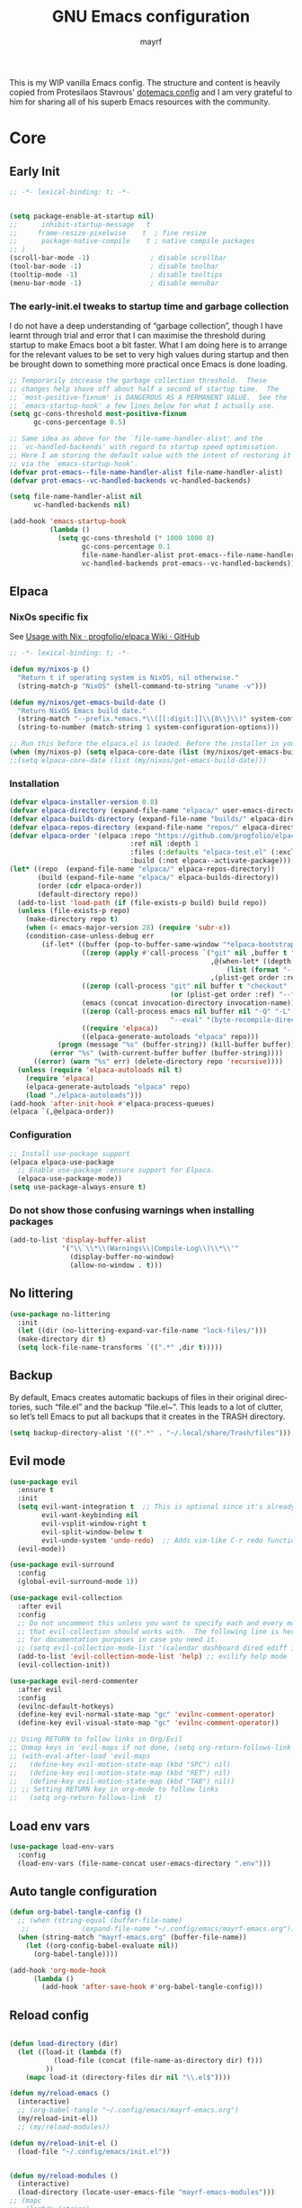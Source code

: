 #+title: GNU Emacs configuration
#+author: mayrf
#+email: 70516376+mayrf@users.noreply.github.com
#+language: en
#+startup: content indent

This is my WIP vanilla Emacs config. The structure and content is heavily copied from Protesilaos Stavrous' [[https://protesilaos.com/emacs/dotemacs][dotemacs config]] and I am very grateful to him for sharing all of his superb Emacs resources with the community.

* Core
** Early Init 
#+begin_src emacs-lisp :tangle "early-init.el"
;; -*- lexical-binding: t; -*-
#+end_src

#+begin_src emacs-lisp :tangle "early-init.el"

(setq package-enable-at-startup nil)
;;      inhibit-startup-message   t
;;     frame-resize-pixelwise    t  ; fine resize
;;      package-native-compile    t ; native compile packages
;; )
(scroll-bar-mode -1)               ; disable scrollbar
(tool-bar-mode -1)                 ; disable toolbar
(tooltip-mode -1)                  ; disable tooltips
(menu-bar-mode -1)                 ; disable menubar
#+end_src

*** The early-init.el tweaks to startup time and garbage collection

I do not have a deep understanding of “garbage collection”, though I have learnt through trial and error that I can maximise the threshold during startup to make Emacs boot a bit faster. What I am doing here is to arrange for the relevant values to be set to very high values during startup and then be brought down to something more practical once Emacs is done loading.

#+begin_src emacs-lisp :tangle "early-init.el"
;; Temporarily increase the garbage collection threshold.  These
;; changes help shave off about half a second of startup time.  The
;; `most-positive-fixnum' is DANGEROUS AS A PERMANENT VALUE.  See the
;; `emacs-startup-hook' a few lines below for what I actually use.
(setq gc-cons-threshold most-positive-fixnum
      gc-cons-percentage 0.5)

;; Same idea as above for the `file-name-handler-alist' and the
;; `vc-handled-backends' with regard to startup speed optimisation.
;; Here I am storing the default value with the intent of restoring it
;; via the `emacs-startup-hook'.
(defvar prot-emacs--file-name-handler-alist file-name-handler-alist)
(defvar prot-emacs--vc-handled-backends vc-handled-backends)

(setq file-name-handler-alist nil
      vc-handled-backends nil)

(add-hook 'emacs-startup-hook
          (lambda ()
            (setq gc-cons-threshold (* 1000 1000 8)
                  gc-cons-percentage 0.1
                  file-name-handler-alist prot-emacs--file-name-handler-alist
                  vc-handled-backends prot-emacs--vc-handled-backends)))

#+end_src
** Elpaca
*** NixOs specific fix
See [[https://github.com/progfolio/elpaca/wiki/Usage-with-Nix][Usage with Nix · progfolio/elpaca Wiki · GitHub]]
#+begin_src emacs-lisp :tangle "init.el"
;; -*- lexical-binding: t; -*-
#+end_src

#+begin_src emacs-lisp :tangle "init.el"
(defun my/nixos-p ()
  "Return t if operating system is NixOS, nil otherwise."
  (string-match-p "NixOS" (shell-command-to-string "uname -v")))

(defun my/nixos/get-emacs-build-date ()
  "Return NixOS Emacs build date."
  (string-match "--prefix.*emacs.*\\([[:digit:]]\\{8\\}\\)" system-configuration-options)
  (string-to-number (match-string 1 system-configuration-options)))

;; Run this before the elpaca.el is loaded. Before the installer in your init.el is a good spot.
(when (my/nixos-p) (setq elpaca-core-date (list (my/nixos/get-emacs-build-date))))
;;(setq elpaca-core-date (list (my/nixos/get-emacs-build-date)))
#+end_src

*** Installation
#+begin_src emacs-lisp :tangle "init.el"
(defvar elpaca-installer-version 0.8)
(defvar elpaca-directory (expand-file-name "elpaca/" user-emacs-directory))
(defvar elpaca-builds-directory (expand-file-name "builds/" elpaca-directory))
(defvar elpaca-repos-directory (expand-file-name "repos/" elpaca-directory))
(defvar elpaca-order '(elpaca :repo "https://github.com/progfolio/elpaca.git"
                              :ref nil :depth 1
                              :files (:defaults "elpaca-test.el" (:exclude "extensions"))
                              :build (:not elpaca--activate-package)))
(let* ((repo  (expand-file-name "elpaca/" elpaca-repos-directory))
       (build (expand-file-name "elpaca/" elpaca-builds-directory))
       (order (cdr elpaca-order))
       (default-directory repo))
  (add-to-list 'load-path (if (file-exists-p build) build repo))
  (unless (file-exists-p repo)
    (make-directory repo t)
    (when (< emacs-major-version 28) (require 'subr-x))
    (condition-case-unless-debug err
        (if-let* ((buffer (pop-to-buffer-same-window "*elpaca-bootstrap*"))
                  ((zerop (apply #'call-process `("git" nil ,buffer t "clone"
                                                  ,@(when-let* ((depth (plist-get order :depth)))
                                                      (list (format "--depth=%d" depth) "--no-single-branch"))
                                                  ,(plist-get order :repo) ,repo))))
                  ((zerop (call-process "git" nil buffer t "checkout"
                                        (or (plist-get order :ref) "--"))))
                  (emacs (concat invocation-directory invocation-name))
                  ((zerop (call-process emacs nil buffer nil "-Q" "-L" "." "--batch"
                                        "--eval" "(byte-recompile-directory \".\" 0 'force)")))
                  ((require 'elpaca))
                  ((elpaca-generate-autoloads "elpaca" repo)))
            (progn (message "%s" (buffer-string)) (kill-buffer buffer))
          (error "%s" (with-current-buffer buffer (buffer-string))))
      ((error) (warn "%s" err) (delete-directory repo 'recursive))))
  (unless (require 'elpaca-autoloads nil t)
    (require 'elpaca)
    (elpaca-generate-autoloads "elpaca" repo)
    (load "./elpaca-autoloads")))
(add-hook 'after-init-hook #'elpaca-process-queues)
(elpaca `(,@elpaca-order))
#+end_src

*** Configuration  
#+begin_src emacs-lisp :tangle "init.el"
;; Install use-package support
(elpaca elpaca-use-package
  ;; Enable use-package :ensure support for Elpaca.
  (elpaca-use-package-mode))
(setq use-package-always-ensure t)
#+end_src

*** Do not show those confusing warnings when installing packages
#+begin_src emacs-lisp :tangle "init.el"
(add-to-list 'display-buffer-alist
             '("\\`\\*\\(Warnings\\|Compile-Log\\)\\*\\'"
               (display-buffer-no-window)
               (allow-no-window . t)))
#+end_src

** No littering
#+begin_src emacs-lisp :tangle "init.el"
(use-package no-littering
  :init
  (let ((dir (no-littering-expand-var-file-name "lock-files/")))
  (make-directory dir t)
  (setq lock-file-name-transforms `((".*" ,dir t)))))
#+end_src

** Backup 
By default, Emacs creates automatic backups of files in their original directories, such “file.el” and the backup “file.el~”.  This leads to a lot of clutter, so let’s tell Emacs to put all backups that it creates in the TRASH directory.

#+begin_src emacs-lisp :tangle "init.el"
(setq backup-directory-alist '((".*" . "~/.local/share/Trash/files")))
#+end_src

** Evil mode
 #+begin_src emacs-lisp :tangle "init.el"
(use-package evil
  :ensure t
  :init
  (setq evil-want-integration t  ;; This is optional since it's already set to t by default.
        evil-want-keybinding nil
        evil-vsplit-window-right t
        evil-split-window-below t
        evil-undo-system 'undo-redo)  ;; Adds vim-like C-r redo functionality
  (evil-mode))

(use-package evil-surround
  :config
  (global-evil-surround-mode 1))

(use-package evil-collection
  :after evil
  :config
  ;; Do not uncomment this unless you want to specify each and every mode
  ;; that evil-collection should works with.  The following line is here 
  ;; for documentation purposes in case you need it.  
  ;; (setq evil-collection-mode-list '(calendar dashboard dired ediff info magit ibuffer))
  (add-to-list 'evil-collection-mode-list 'help) ;; evilify help mode
  (evil-collection-init))

(use-package evil-nerd-commenter
  :after evil
  :config
  (evilnc-default-hotkeys)
  (define-key evil-normal-state-map "gc" 'evilnc-comment-operator)
  (define-key evil-visual-state-map "gc" 'evilnc-comment-operator))

;; Using RETURN to follow links in Org/Evil 
;; Unmap keys in 'evil-maps if not done, (setq org-return-follows-link t) will not work
;; (with-eval-after-load 'evil-maps
;;   (define-key evil-motion-state-map (kbd "SPC") nil)
;;   (define-key evil-motion-state-map (kbd "RET") nil)
;;   (define-key evil-motion-state-map (kbd "TAB") nil))
;; ;; Setting RETURN key in org-mode to follow links
;;   (setq org-return-follows-link  t)
  #+end_src
 
** Load env vars
#+begin_src emacs-lisp :tangle "init.el"
(use-package load-env-vars
  :config
  (load-env-vars (file-name-concat user-emacs-directory ".env")))
#+end_src
** Auto tangle configuration
#+begin_src emacs-lisp :tangle "init.el"
(defun org-babel-tangle-config ()
  ;; (when (string-equal (buffer-file-name)
   ;; 		      (expand-file-name "~/.config/emacs/mayrf-emacs.org"))
  (when (string-match "mayrf-emacs.org" (buffer-file-name))
    (let ((org-config-babel-evaluate nil))
      (org-babel-tangle))))

(add-hook 'org-mode-hook
	  (lambda ()
	    (add-hook 'after-save-hook #'org-babel-tangle-config)))
#+end_src

** Reload config
#+begin_src emacs-lisp :tangle "init.el"

(defun load-directory (dir)
  (let ((load-it (lambda (f)
		   (load-file (concat (file-name-as-directory dir) f)))
		 ))
    (mapc load-it (directory-files dir nil "\\.el$"))))

(defun my/reload-emacs ()
  (interactive)
  ;; (org-babel-tangle "~/.config/emacs/mayrf-emacs.org")
  (my/reload-init-el))
  ;; (my/reload-modules))

(defun my/reload-init-el ()
  (load-file "~/.config/emacs/init.el"))


(defun my/reload-modules ()
  (interactive)
  (load-directory (locate-user-emacs-file "mayrf-emacs-modules")))
;; (mapc
;;  (lambda (string)
;;    (add-to-list 'load-path (locate-user-emacs-file string)))
;;'("prot-lisp" "prot-emacs-modules"))
;;'("mayrf-lisp" "mayrf-emacs-modules"))
#+end_src

* Visual
#+begin_src emacs-lisp :tangle "init.el"
(global-visual-line-mode t)
(which-key-mode)
(add-to-list 'default-frame-alist '(alpha-background . 70)) ; For all new frames henceforth
#+end_src
** Visual bell
#+begin_src emacs-lisp :tangle "init.el"
(setq visible-bell t)
#+end_src
** C-v inside minibuffer
#+begin_src emacs-lisp :tangle "init.el"
(define-key minibuffer-local-map (kbd "C-v") 'yank)
#+end_src
** Font
*** Font face
#+begin_src emacs-lisp :tangle "init.el"
;; (set-frame-font "iMWritingMono Nerd Font" nil t)
;; (set-frame-font "JetBrainsMono Nerd Font,JetBrainsMono NF" nil t)
;; (set-frame-font "JetBrainsMono Nerd Font" nil t)
;; (set-frame-font "CaskaydiaCove Nerd Font" nil t)
(set-face-attribute 'default nil
  ;; :font "GeistMono Nerd Font"
  :font "JetBrainsMono Nerd Font"
  :height 100
  :weight 'medium)
;; (set-face-attribute 'variable-pitch nil
;;   :font "Ubuntu Nerd Font"
;;   :height 120
;;   :weight 'medium)
;; (set-face-attribute 'fixed-pitch nil
;;   :font "Source Code Pro"
;;   :height 110
;;   :weight 'medium)
;; Makes commented text and keywords italics.
;; This is working in emacsclient but not emacs.
;; Your font must have an italic face available.
(set-face-attribute 'font-lock-comment-face nil
  :slant 'italic)
(set-face-attribute 'font-lock-keyword-face nil
  :slant 'italic)

;; Uncomment the following line if line spacing needs adjusting.
(setq-default line-spacing 0.12)

;; Needed if using emacsclient. Otherwise, your fonts will be smaller than expected.
;; (add-to-list 'default-frame-alist '(font . "GeistMono Nerd Font-11"))
(add-to-list 'default-frame-alist '(font . "JetBrainsMono Nerd Font-10"))

;; changes certain keywords to symbols, such as lamda!
(setq global-prettify-symbols-mode t)
#+end_src
** navigation
*** Minibuffer ESCAPE
By default, Emacs requires you to hit ESC three times to escape quit the minibuffer.
#+begin_src emacs-lisp :tangle "init.el"
(global-set-key [escape] 'keyboard-escape-quit)
#+end_src


*** Consult
#+begin_src emacs-lisp :tangle "init.el"
(use-package consult)
#+end_src

*** Buffer move
#+begin_src emacs-lisp :tangle "init.el"
(use-package buffer-move)
#+end_src

** Must have settings from System crafters:
https://systemcrafters.net/emacs-from-scratch/the-best-default-settings/
#+begin_src emacs-lisp :tangle "init.el"
(recentf-mode 1)
;; Save what you enter into minibuffer prompts
(setq history-length 25)
(savehist-mode 1)
;; Remember and restore the last cursor location of opened files
(save-place-mode 1)

;; Move customization variables to a separate file and load it
;; Disable the damn thing by making it disposable.
(setq custom-file (make-temp-file "emacs-custom-"))
;; (setq custom-file (locate-user-emacs-file "custom-vars.el"))
;; (load custom-file 'noerror 'nomessage)

;; Don't pop up UI dialogs when prompting
;;(setq use-dialog-box nil)
;; Revert buffers when the underlying file has changed
(global-auto-revert-mode 1)
;; Revert Dired and other buffers
(setq global-auto-revert-non-file-buffers t)

#+end_src

#+begin_src emacs-lisp :tangle "init.el"
#+end_src
** Themes:
#+begin_src emacs-lisp :tangle "init.el"
(setq custom-safe-themes t)
(use-package ef-themes
  :config
  (load-theme 'ef-melissa-dark t nil))
;;(load-theme 'ef-melissa-dark)
#+end_src

** Zooming In/Out
You can use the bindings CTRL plus =/- for zooming in/out.  You can also use CTRL plus the mouse wheel for zooming in/out.
#+begin_src emacs-lisp :tangle "init.el"
(keymap-global-set "C-=" 'text-scale-increase)
(keymap-global-set "C--" 'text-scale-decrease)
(global-set-key (kbd "<C-wheel-up>") 'text-scale-increase)
(global-set-key (kbd "<C-wheel-down>") 'text-scale-decrease)
#+end_src

* Key-bindings
#+begin_src emacs-lisp :tangle "init.el"
(use-package general
  :ensure (:wait t)
  :config
  (general-evil-setup)

  ;; set up 'SPC' as the global leader key
  (general-create-definer my/leader
    :states '(normal insert visual emacs)
    :keymaps 'override
    :prefix "SPC" ;; set leader
    :global-prefix "M-SPC") ;; access leader in insert mode

  (my/leader
    ;; "SPC" '(counsel-M-x :wk "Counsel M-x")
    "." '(find-file :wk "Find file"))
  ;; "=" '(perspective-map :wk "Perspective") ;; Lists all the perspective keybindings
  ;; "TAB TAB" '(comment-line :wk "Comment lines")
  ;; "u" '(universal-argument :wk "Universal argument"))

  ;; (dt/leader-keys
  ;;  "a" '(:ignore t :wk "A.I.")
  ;;  "a a" '(ellama-ask-about :wk "Ask ellama about region")
  ;;  "a e" '(:ignore t :wk "Ellama enhance")
  ;;  "a e g" '(ellama-improve-grammar :wk "Ellama enhance wording")
  ;;  "a e w" '(ellama-improve-wording :wk "Ellama enhance grammar")
  ;;  "a i" '(ellama-chat :wk "Ask ellama")
  ;;  "a p" '(ellama-provider-select :wk "Ellama provider select")
  ;;  "a s" '(ellama-summarize :wk "Ellama summarize region")
  ;;  "a t" '(ellama-translate :wk "Ellama translate region"))
  
  (my/leader
    "b" '(:ignore t :wk "Bookmarks/Buffers")
    "b b" '(switch-to-buffer :wk "Switch to buffer")
    "b c" '(clone-indirect-buffer :wk "Create indirect buffer copy in a split")
    "b C" '(clone-indirect-buffer-other-window :wk "Clone indirect buffer in new window")
    "b d" '(bookmark-delete :wk "Delete bookmark")
    "b i" '(ibuffer :wk "Ibuffer")
    "b k" '(kill-current-buffer :wk "Kill current buffer")
    "b K" '(kill-some-buffers :wk "Kill multiple buffers")
    "b l" '(list-bookmarks :wk "List bookmarks")
    "b m" '(bookmark-set :wk "Set bookmark")
    "b n" '(next-buffer :wk "Next buffer")
    "b p" '(previous-buffer :wk "Previous buffer")
    "b r" '(revert-buffer :wk "Reload buffer")
    "b R" '(rename-buffer :wk "Rename buffer")
    "b s" '(basic-save-buffer :wk "Save buffer")
    "b S" '(save-some-buffers :wk "Save multiple buffers")
    "b w" '(bookmark-save :wk "Save current bookmarks to bookmark file"))

  (my/leader
    "d" '(:ignore t :wk "Dired")
    "d d" '(dired :wk "Open dired")
    "d f" '(wdired-finish-edit :wk "Writable dired finish edit")
    "d j" '(dired-jump :wk "Dired jump to current")
    "d n" '(neotree-dir :wk "Open directory in neotree")
    "d p" '(peep-dired :wk "Peep-dired")
    "d w" '(wdired-change-to-wdired-mode :wk "Writable dired"))

  (my/leader
    "e" '(:ignore t :wk "Ediff/Eshell/Eval/EWW")    
    "e b" '(eval-buffer :wk "Evaluate elisp in buffer")
    "e d" '(eval-defun :wk "Evaluate defun containing or after point")
    "e e" '(eval-expression :wk "Evaluate and elisp expression")
    "e f" '(ediff-files :wk "Run ediff on a pair of files")
    "e F" '(ediff-files3 :wk "Run ediff on three files")
    "e h" '(counsel-esh-history :which-key "Eshell history")
    "e l" '(eval-last-sexp :wk "Evaluate elisp expression before point")
    "e n" '(eshell-new :wk "Create new eshell buffer")
    "e r" '(eval-region :wk "Evaluate elisp in region")
    "e R" '(eww-reload :which-key "Reload current page in EWW")
    "e s" '(eshell :which-key "Eshell")
    "e w" '(eww :which-key "EWW emacs web wowser"))

  (my/leader
    "c" '(:ignore t :wk "Code")    
    "c n" '(compile :wk "Compile")
    "c c" '(recompile :wk "Recompile"))
  (my/leader
    "f" '(:ignore t :wk "Files")    
    "SPC" '(project-find-file :wk "Find File in Project")
    "f P" '((lambda () (interactive) (find-file "~/.config/emacs/mayrf-emacs.org")) :wk "Open Config")
    ;; "f c" '((lambda () (interactive)
    ;;           (find-file "~/.config/emacs/config.org")) 
    ;;         :wk "Open emacs config.org")
    ;; "f e" '((lambda () (interactive)
    ;;           (dired "~/.config/emacs/")) 
    ;;         :wk "Open user-emacs-directory in dired")
    "f d" '(find-grep-dired :wk "Search for string in files in DIR")
    "f g" '(counsel-grep-or-swiper :wk "Search for string current file")
    ;; "f i" '((lambda () (interactive)
    ;;           (find-file "~/.config/emacs/init.el")) 
    ;;         :wk "Open emacs init.el")

    "f f" 'find-file
    ;; "f f" '(consult-find :wk "Find a file")
    ;; "f r" 'recentf)
    ;; "f j" '(counsel-file-jump :wk "Jump to a file below current directory")
    "f l" '(consult-locate :wk "Locate a file")
    "f o" '(consult-outline :wk "Consult outline")
    "f r" '(consult-recent-file :wk "Find recent files")
    "/" '(consult-git-grep :wk "Grep for a file in project or DIR") ;; changes from consult-grep and this wouldn't respect .gitingore
    "f b" '(consult-buffer :wk "Consult buffer")
    ;; "f u" '(sudo-edit-find-file :wk "Sudo find file")
    ;; "f U" '(sudo-edit :wk "Sudo edit file"))
    )
  (my/leader
    "g" '(:ignore t :wk "Git")    
    "g /" '(magit-displatch :wk "Magit dispatch")
    "g ." '(magit-file-displatch :wk "Magit file dispatch")
    "g b" '(magit-branch-checkout :wk "Switch branch")
    "g c" '(:ignore t :wk "Create") 
    "g c b" '(magit-branch-and-checkout :wk "Create branch and checkout")
    "g c c" '(magit-commit-create :wk "Create commit")
    "g c f" '(magit-commit-fixup :wk "Create fixup commit")
    "g C" '(magit-clone :wk "Clone repo")
    "g f" '(:ignore t :wk "Find") 
    "g f c" '(magit-show-commit :wk "Show commit")
    "g f f" '(magit-find-file :wk "Magit find file")
    "g f g" '(magit-find-git-config-file :wk "Find gitconfig file")
    "g F" '(magit-fetch :wk "Git fetch")
    "g g" '(magit-status :wk "Magit status")
    "g i" '(magit-init :wk "Initialize git repo")
    "g l" '(magit-log-buffer-file :wk "Magit buffer log")
    "g r" '(vc-revert :wk "Git revert file")
    "g s" '(magit-stage-file :wk "Git stage file")
    "g t" '(git-timemachine :wk "Git time machine")
    "g u" '(magit-stage-file :wk "Git unstage file"))


  (my/leader
    "h" '(:ignore t :wk "Help")
    ;; "h a" '(counsel-apropos :wk "Apropos")
    "h b" '(describe-bindings :wk "Describe bindings")
    "h c" '(describe-char :wk "Describe character under cursor")
    "h d" '(:ignore t :wk "Emacs documentation")
    "h d a" '(about-emacs :wk "About Emacs")
    "h d d" '(view-emacs-debugging :wk "View Emacs debugging")
    "h d f" '(view-emacs-FAQ :wk "View Emacs FAQ")
    "h d m" '(info-emacs-manual :wk "The Emacs manual")
    "h d n" '(view-emacs-news :wk "View Emacs news")
    "h d o" '(describe-distribution :wk "How to obtain Emacs")
    "h d p" '(view-emacs-problems :wk "View Emacs problems")
    "h d t" '(view-emacs-todo :wk "View Emacs todo")
    "h d w" '(describe-no-warranty :wk "Describe no warranty")
    "h e" '(view-echo-area-messages :wk "View echo area messages")
    "h f" '(describe-function :wk "Describe function")
    "h F" '(describe-face :wk "Describe face")
    "h g" '(describe-gnu-project :wk "Describe GNU Project")
    "h i" '(info :wk "Info")
    "h I" '(describe-input-method :wk "Describe input method")
    "h k" '(describe-key :wk "Describe key")
    "h l" '(view-lossage :wk "Display recent keystrokes and the commands run")
    "h L" '(describe-language-environment :wk "Describe language environment")
    "h m" '(describe-mode :wk "Describe mode")
    "h r" '(:ignore t :wk "Reload")
    "h r r" 'my/reload-emacs
    ;; "h r r" '((lambda () (interactive)
    ;;             (load-file "~/.config/emacs/init.el")
    ;;             (ignore (elpaca-process-queues)))
    ;;           :wk "Reload emacs config")
    "h t" '(load-theme :wk "Load theme")
    "h v" '(describe-variable :wk "Describe variable")
    "h w" '(where-is :wk "Prints keybinding for command if set")
    "h x" '(describe-command :wk "Display full documentation for command"))

  (my/leader
    "m" '(:ignore t :wk "Org")
    "X" '(org-capture :wk "Org Capture")
    "m q" '(org-set-tags-command :wk "Set org tags for Heading")
    "m r r" '(org-refile :wk "Org regfile")
    "m a" '(org-archive-subtree :wk "Archive org subtree")
    "m e" '(org-export-dispatch :wk "Org export dispatch")
    "m i" '(org-toggle-item :wk "Org toggle item")
    "m t" '(org-todo :wk "Org todo")
    "m B" '(org-babel-tangle :wk "Org babel tangle")
    "m T" '(org-todo-list :wk "Org todo list"))

  (my/leader
    "m b" '(:ignore t :wk "Tables")
    "m b -" '(org-table-insert-hline :wk "Insert hline in table"))

  (my/leader
    "m d" '(:ignore t :wk "Date/deadline")
    "m d s" '(org-schedule :wk "Org schedule")
    "m d d" '(org-deadline :wk "Org dealine")
    "m d t" '(org-time-stamp :wk "Org time stamp"))

  (my/leader
    "o" '(:ignore t :wk "Open")
    "o d" '(dashboard-open :wk "Dashboard")
    "o e" '(elfeed :wk "Elfeed RSS")
    "o f" '(make-frame :wk "Open buffer in new frame")
    "o A" '(org-agenda :wk "Org Agenda")
    "o F" '(select-frame-by-name :wk "Select frame by name"))

  ;; projectile-command-map already has a ton of bindings 
  ;; set for us, so no need to specify each individually.
  (my/leader
    "pp" '(project-switch-project :wk "Switch Project"))
  ;; "p" '(project-prefix-map :wk "Projectile"))
  
  ;; (my/leader
  ;;   "r" '(:ignore t :wk "Radio")
  ;;   "r p" '(eradio-play :wk "Eradio play")
  ;;   "r s" '(eradio-stop :wk "Eradio stop")
  ;;   "r t" '(eradio-toggle :wk "Eradio toggle"))


  ;; (my/leader
  ;;   "s" '(:ignore t :wk "Search")
  ;;   "s d" '(dictionary-search :wk "Search dictionary")
  ;;   "s m" '(man :wk "Man pages")
  ;;   "s o" '(pdf-occur :wk "Pdf search lines matching STRING")
  ;;   "s t" '(tldr :wk "Lookup TLDR docs for a command")
  ;;   "s w" '(woman :wk "Similar to man but doesn't require man"))
  (setq magit-display-buffer-function #'magit-display-buffer-same-window-except-diff-v1)
  ;; (my/leader
  ;;   "t" '(:ignore t :wk "Toggle")
  ;;   "t e" '(eshell-toggle :wk "Toggle eshell")
  ;;   "t f" '(flycheck-mode :wk "Toggle flycheck")
  ;;   "t l" '(display-line-numbers-mode :wk "Toggle line numbers")
  ;;   "t n" '(neotree-toggle :wk "Toggle neotree file viewer")
  ;;   "t o" '(org-mode :wk "Toggle org mode")
  ;;   "t r" '(rainbow-mode :wk "Toggle rainbow mode")
  ;;   "t t" '(visual-line-mode :wk "Toggle truncated lines")
  ;;   "t v" '(vterm-toggle :wk "Toggle vterm"))

  (my/leader
    "w" '(:ignore t :wk "Windows/Words")
    ;; Window splits
    "w c" '(evil-window-delete :wk "Close window")
    "w n" '(evil-window-new :wk "New window")
    "w s" '(evil-window-split :wk "Horizontal split window")
    "w v" '(evil-window-vsplit :wk "Vertical split window")
    "w m m" '(delete-other-windows :wk "Delete all other windows")
    ;; Window motions
    "w h" '(evil-window-left :wk "Window left")
    "w j" '(evil-window-down :wk "Window down")
    "w k" '(evil-window-up :wk "Window up")
    "w l" '(evil-window-right :wk "Window right")
    "w w" '(evil-window-next :wk "Goto next window")
    ;; Move Windows
    "w H" '(buf-move-left :wk "Buffer move left")
    "w J" '(buf-move-down :wk "Buffer move down")
    "w K" '(buf-move-up :wk "Buffer move up")
    "w L" '(buf-move-right :wk "Buffer move right")
    ;; Words
    "w d" '(downcase-word :wk "Downcase word")
    "w u" '(upcase-word :wk "Upcase word")
    "w =" '(count-words :wk "Count words/lines for buffer"))
  )
#+end_src

* Elfeed

#+begin_src emacs-lisp :tangle "init.el"
;; TODO Setup an use elfeed
(use-package elfeed
  :config
  (setq elfeed-search-feed-face ":foreground #ffffff :weight bold"
        elfeed-feeds (quote
                      (("https://www.reddit.com/r/linux.rss" reddit linux)
                       ("https://opensource.com/feed" opensource linux)))))
(use-package elfeed-goodies
  :init
  (elfeed-goodies/setup)
  :config
  (setq elfeed-goodies/entry-pane-size 0.5))
#+end_src

* PDFs
#+begin_src emacs-lisp :tangle "init.el"
(use-package pdf-tools
  :defer t
  :commands (pdf-loader-install)
  :mode "\\.pdf\\'"
  :bind (:map pdf-view-mode-map
              ("j" . pdf-view-next-line-or-next-page)
              ("k" . pdf-view-previous-line-or-previous-page)
              ("C-=" . pdf-view-enlarge)
              ("C--" . pdf-view-shrink))
  :init (pdf-loader-install)
  :config (add-to-list 'revert-without-query ".pdf"))

(add-hook 'pdf-view-mode-hook #'(lambda () (interactive) (display-line-numbers-mode -1)
                                  (blink-cursor-mode -1)
                                  ;; (doom-modeline-mode -1)
				  ))
#+end_src
* Vterm
#+begin_src emacs-lisp :tangle "init.el"
(use-package vterm
  :ensure nil
  :config
  (defun my/vterm-in-parent-directory ()
    "Open vterm and change to the parent directory of current buffer."
    (interactive)
    (let ((parent-dir (file-name-directory (or (buffer-file-name) default-directory))))
      (vterm)
      ;; Clear any existing input first
      (vterm-send-key "u" nil nil t) ;; Ctrl+u to clear the line
      (vterm-send-string (concat "cd " (shell-quote-argument parent-dir)))
      (vterm-send-return)))
  (my/leader
    " o t" '(my/vterm-in-parent-directory :wk "open vterm and cd to dir of current buffer")
    " o T" '(vterm :wk "open vterm"))
  )
;; :load-path  "path/to/emacs-libvterm/")

#+end_src
* Dired
#+begin_src emacs-lisp :tangle "init.el"
(use-package dired-open
  :config
  (evil-define-key 'normal dired-mode-map (kbd "h") 'dired-up-directory)
  (evil-define-key 'normal dired-mode-map (kbd "l") 'dired-open-file) ; use dired-find-file instead if not using dired-open package
  (setq dired-open-extensions '(("gif" . "sxiv")
                                ("jpg" . "sxiv")
                                ("png" . "sxiv")
                                ("mkv" . "mpv")
                                ("mp4" . "mpv"))))

(use-package peep-dired
  :after dired
  :hook (evil-normalize-keymaps . peep-dired-hook)
  :config
  (evil-define-key 'normal dired-mode-map (kbd "h") 'dired-up-directory)
  (evil-define-key 'normal dired-mode-map (kbd "l") 'dired-open-file) ; use dired-find-file instead if not using dired-open package
  (evil-define-key 'normal peep-dired-mode-map (kbd "j") 'peep-dired-next-file)
  (evil-define-key 'normal peep-dired-mode-map (kbd "k") 'peep-dired-prev-file)
  )
#+end_src

* Nerd Icons
#+begin_src emacs-lisp :tangle "init.el"
(use-package nerd-icons
  :custom
  ;; (nerd-icons-font-family "iMWritingMono Nerd Font")
  (nerd-icons-font-family "Symbols Nerd Font Mono")
  :ensure t)

(use-package nerd-icons-completion
  :ensure t
  :after marginalia
  :config
  (add-hook 'marginalia-mode-hook #'nerd-icons-completion-marginalia-setup))

(use-package nerd-icons-corfu
  :ensure t
  :after corfu
  :config
  (add-to-list 'corfu-margin-formatters #'nerd-icons-corfu-formatter))

(use-package nerd-icons-dired
  :ensure t
  :hook
  (dired-mode . nerd-icons-dired-mode))
#+end_src

* Completion
#+begin_src emacs-lisp :tangle "init.el"
(use-package vertico
  :ensure t
  :init
  (vertico-mode)
  ;; TODO Why does this after-init hook not work as expected
  ;; :hook
  ;; (after-init . vertico-mode)
  :bind
  ( :map vertico-map
    ("DEL" . vertico-directory-delete-char))
  :custom
  ;; (vertico-scroll-margin 0) ;; Different scroll margin
  (vertico-count 22) ;; Show more candidates
  ;; (vertico-resize t) ;; Grow and shrink the Vertico minibuffer
  (vertico-cycle t) ;; Enable cycling for `vertico-next/previous'
  )
#+end_src


#+begin_src emacs-lisp :tangle "init.el"

(use-package orderless
  :ensure t
  :custom
  (completion-styles '(orderless basic))
  (completion-category-overrides '((file (styles basic partial-completion)))))

(use-package marginalia
  ;; :hook (after-init . marginalia-mode))
  :config (marginalia-mode))


(use-package embark
  :ensure t

  :bind
  (("C-." . embark-act)         ;; pick some comfortable binding
   ("C-;" . embark-dwim)        ;; good alternative: M-.
   ("C-h B" . embark-bindings)) ;; alternative for `describe-bindings'

  :init

  ;; Optionally replace the key help with a completing-read interface
  (setq prefix-help-command #'embark-prefix-help-command)

  ;; Show the Embark target at point via Eldoc. You may adjust the
  ;; Eldoc strategy, if you want to see the documentation from
  ;; multiple providers. Beware that using this can be a little
  ;; jarring since the message shown in the minibuffer can be more
  ;; than one line, causing the modeline to move up and down:

  ;; (add-hook 'eldoc-documentation-functions #'embark-eldoc-first-target)
  ;; (setq eldoc-documentation-strategy #'eldoc-documentation-compose-eagerly)

  :config

  ;; Hide the mode line of the Embark live/completions buffers
  (add-to-list 'display-buffer-alist
               '("\\`\\*Embark Collect \\(Live\\|Completions\\)\\*"
                 nil
                 (window-parameters (mode-line-format . none)))))

;; Consult users will also want the embark-consult package.
(use-package embark-consult
  ;; :ensure t ; only need to install it, embark loads it after consult if found
  :bind
  (("C-;" . embark-export))         ;; pick some comfortable binding
   ;; ("C-;" . embark-dwim)        ;; good alternative: M-.
   ;; ("C-h B" . embark-bindings)) ;; alternative for `describe-bindings'
  :hook
  (embark-collect-mode . consult-preview-at-point-mode))
#+end_src

#+begin_src emacs-lisp :tangle "init.el"
(use-package corfu
  ;; Optional customizations
  :custom
  (corfu-cycle t)                 ; Allows cycling through candidates
  (corfu-auto t)                  ; Enable auto completion
  (corfu-auto-prefix 2)
  (corfu-auto-delay 0.1)
  (corfu-popupinfo-delay '(0.5 . 0.2))
  (corfu-preview-current 'insert) ; insert previewed candidate
  (corfu-preselect 'prompt)
  (corfu-on-exact-match nil)      ; Don't auto expand tempel snippets
  ;; Optionally use TAB for cycling, default is `corfu-complete'.
  :bind (:map corfu-map
              ("M-SPC"      . corfu-insert-separator)
              ("TAB"        . corfu-next)
              ([tab]        . corfu-next)
              ("S-TAB"      . corfu-previous)
              ([backtab]    . corfu-previous)
              ("S-<return>" . corfu-insert)
              ("RET"        . nil))

  :init
  (global-corfu-mode)
  (corfu-history-mode)
  (corfu-popupinfo-mode)) ; Popup completion info

;; (use-package corfu
;;   ;; Optional customizations
;;   :custom
;;   (corfu-cycle t)                ;; Enable cycling for `corfu-next/previous'
;;   (corfu-auto t)
;;   (corfu-auto-prefix 2)
;;   (corfu-auto-delay 0)
;;   (corfu-quit-at-boundary 'separator)
;;   ;; (corfu-quit-at-boundary nil)   ;; Never quit at completion boundary
;;   ;; (corfu-quit-no-match nil)      ;; Never quit, even if there is no match
;;   ;; (corfu-preview-current nil)    ;; Disable current candidate preview
;;   ;; (corfu-preselect 'prompt)      ;; Preselect the prompt
;;   ;; (corfu-on-exact-match nil)     ;; Configure handling of exact matches

;;   ;; Enable Corfu only for certain modes. See also `global-corfu-modes'.
;;   ;; :hook ((prog-mode . corfu-mode)
;;   ;;        (shell-mode . corfu-mode)
;;   ;;        (eshell-mode . corfu-mode))

;;   ;; Recommended: Enable Corfu globally.  This is recommended since Dabbrev can
;;   ;; be used globally (M-/).  See also the customization variable
;;   ;; `global-corfu-modes' to exclude certain modes.
;;  ;; Use TAB for cycling, default is `corfu-complete'.
;;   :bind
;;   (:map corfu-map
;;         ("M-SPC" . corfu-insert-separator)
;;         ("RET" . )
;;         ("TAB" . corfu-next)
;;         ([tab] . corfu-next)
;;         ("S-TAB" . corfu-previous)
;;         ([backtab] . corfu-previous))
;;   :init
;;   (global-corfu-mode)
;;   (corfu-history-mode))

;; A few more useful configurations...
;; (use-package emacs
;;   :custom
;; TAB cycle if there are only few candidates
;; (completion-cycle-threshold 3)

;; Enable indentation+completion using the TAB key.
;; `completion-at-point' is often bound to M-TAB.
(setq tab-always-indent 'complete)

;; Emacs 30 and newer: Disable Ispell completion function.
;; Try `cape-dict' as an alternative.
(setq text-mode-ispell-word-completion nil)

;; Hide commands in M-x which do not apply to the current mode.  Corfu
;; commands are hidden, since they are not used via M-x. This setting is
;; useful beyond Corfu.
(setq read-extended-command-predicate #'command-completion-default-include-p)
;; )
#+end_src

* Org
#+begin_src emacs-lisp :tangle "init.el"
(use-package org
  ;; Org Export Settings
  :custom

  (org-directory "~/Documents/org/")
  (org-export-with-drawers nil)
  (org-export-with-todo-keywords nil)
  (org-export-with-broken-links t)
  (org-export-with-toc nil)
  (org-export-with-num nil)
  (org-export-with-smart-quotes t)
  (org-export-date-timestamp-format "%d %B %Y")

  (org-tag-alist
   '(
     (:startgrouptag . nil)
     ("Contexts")
     (:grouptags)
     ("@computer" . ?C)
     ("@phone" . ?M)
     ("@digital" . ?A)
     ("@errands" . ?E)
     ("@event" . ?E)
     (:endgrouptag)

     
     (:startgroup)
     ("Areas")
     (:grouptags)
     ("@home" . ?H)
     ("@work" . ?W)
     (:endgroup)


     ;; Task Types
     (:startgrouptag . nil)
     ("Types")
     (:grouptags)
     ("@planning" . ?n)
     ("@programming" . ?p)
     ("@easy" . ?e)
     ("@hacking" . ?h)
     ("@writing" . ?w)
     ("@creative" . ?v)
     ("@reading" .?b)
     ("@media" .?m)
     ("@listening" .?l)
     ("@accounting" . ?a)
     ("@try" .?t)
     ("@email" . ?m)
     ("@system" . ?s)
     ("@calls" . ?a)
     ("@order" . ?o)
     (:endgrouptag)

     ))


  :ensure nil
  :init
  (add-hook 'org-mode-hook (lambda ()
                             ;; (fset 'tex-font-lock-suscript 'ignore)
                             (org-babel-do-load-languages
                              'org-babel-load-languages
                              '((python . t)
                                (shell . t)))))
  :config
  (add-hook 'org-capture-mode-hook 'evil-insert-state)
  (setq org-src-fontify-natively t))


#+end_src
** Org file apps
#+begin_src emacs-lisp :tangle "init.el"
(with-eval-after-load 'org
  (add-to-list 'org-file-apps '("\\.odt\\'" . "libreoffice %s")))
#+end_src
** Sync org files
#+begin_src emacs-lisp :tangle "init.el"
(defun my/run-shell-command-in-dir (directory command)
  "Run a shell COMMAND in the specified DIRECTORY and display output in a popup buffer."
  (interactive
   (list
    (read-directory-name "Directory: ")
    (read-shell-command "Shell command: ")))
  (let ((default-directory (file-name-as-directory (expand-file-name directory)))
        (buffer-name "*Shell Command Output*"))
    (with-output-to-temp-buffer buffer-name
      (with-current-buffer buffer-name
        (let ((exit-code (call-process-shell-command command nil t t)))
          (insert (format "\n\n[Process exited with code %d]" exit-code)))))))

(defun my/run-git-sync ()
  "Run a shell COMMAND in the specified DIRECTORY and display output in a popup buffer."
  (interactive)
  (my/run-shell-command-in-dir org-directory "git-sync -n"))

  (my/leader
    "m s g" '(my/run-git-sync :wk "Sync org files")
    )

#+end_src
** Agenda view by tags
#+begin_src emacs-lisp :tangle "init.el"
(defun my/collect-org-tag-combinations (files)
  "Collect all unique tag combinations from org FILES."
  (let ((tag-combinations '())
        (file-count 0)
        (total-files (length files)))
    (dolist (file files)
      (setq file-count (1+ file-count))
      (message "Processing file %d/%d: %s" file-count total-files (file-name-nondirectory file))
      
      (when (file-readable-p file)
        (let ((buffer-was-open (get-file-buffer file))
              (buffer nil))
          (condition-case err
              (progn
                (setq buffer (find-file-noselect file))
                (with-current-buffer buffer
                  (when (derived-mode-p 'org-mode)
                    (org-map-entries
                     (lambda ()
                       (let ((tags (org-get-tags)))
                         (when tags
                           (setq tags (sort (copy-sequence tags) 'string<))
                           (unless (member tags tag-combinations)
                             (push tags tag-combinations))))))))
                
                ;; Clean up: kill buffer only if we opened it
                (when (and buffer (not buffer-was-open))
                  (kill-buffer buffer)))
            
            (error
             (message "Error processing file %s: %s" file (error-message-string err))
             (when (and buffer (not buffer-was-open))
               (ignore-errors (kill-buffer buffer))))))))
    
    (message "Found %d unique tag combinations" (length tag-combinations))
    tag-combinations))

(defun my/sort-tag-combinations (tag-combinations)
  "Sort tag combinations by number of tags, then alphabetically."
  (sort tag-combinations
        (lambda (a b)
          (if (= (length a) (length b))
              (string< (string-join a "+") (string-join b "+"))
            (< (length a) (length b))))))

(defun my/create-agenda-commands (tag-combinations files)
  "Create agenda command list for tag combinations."
  (let ((commands '()))
    ;; Add commands for each tag combination
    (dolist (tags tag-combinations)
      (let ((tag-string (string-join tags "+"))
            (header (format "🏷️ %s" (string-join tags " + "))))
        (push `(tags-todo ,tag-string
                         ((org-agenda-overriding-header ,header)
                          (org-agenda-files ',files)))
              commands)))
    
    ;; Add section for items with no tags
    (push `(tags-todo "-{.*}"
                     ((org-agenda-overriding-header "📝 No Tags")
                      (org-agenda-files ',files)))
          commands)
    
    (reverse commands)))

(defun my/org-agenda-by-tag-composition ()
  "Create agenda view grouped by exact tag combinations."
  (interactive)
  (let* ((files (directory-files-recursively "~/Documents/org/gtd" "\\.org$"))
         (tag-combinations (my/collect-org-tag-combinations files))
         (sorted-combinations (my/sort-tag-combinations tag-combinations))
         (commands (my/create-agenda-commands sorted-combinations files))
         (org-agenda-custom-commands
          `(("x" "Dynamic Tag Composition View"
             ,commands
             ((org-agenda-sorting-strategy '(priority-down))
              (org-agenda-prefix-format "  %-12:c %?-12t% s"))))))
    (org-agenda nil "x")))

;; Bind to a key for easy access
;; (global-set-key (kbd "C-c a t") 'my/org-agenda-by-tag-composition)

;; Optional: Set up org-agenda-files to include all org files in ~/org
;; (setq org-agenda-files (directory-files-recursively "~/org" "\\.org$"))
#+end_src
** Structure templates
#+begin_src emacs-lisp :tangle "init.el"
;; (add-to-list 'org-structure-template-alist
;; 	     '("i" . "emacs-lisp :tangle init.el"))

#+end_src

** Src blocks
#+begin_src emacs-lisp :tangle "init.el"
(with-eval-after-load 'org
  ;; Teach org-mode about tree-sitter modes without changing how you write src blocks
  (defun my/org-src-lang-modes-init ()
    "Set up mappings between language names and tree-sitter modes."
    (let ((ts-modes '("yaml" "python" "json" "js" "css" "c" "c++" "rust" "typescript" "html")))
      (dolist (lang ts-modes)
        (let ((ts-mode-sym (intern (format "%s-ts-mode" lang))))
          (when (fboundp ts-mode-sym)
            ;; Make "#+begin_src lang" use lang-ts-mode if it's available
            (add-to-list 'org-src-lang-modes `(,lang . ,(intern lang)))))))
  
  ;; Override org-src-get-lang-mode to try tree-sitter mode first
  (defun my/org-src-get-lang-mode (lang)
    "Return mode that should be used for LANG. Try tree-sitter mode first."
    (let* ((lang-mode (cdr (assoc lang org-src-lang-modes)))
           (ts-mode-name (format "%s-ts-mode" (symbol-name (or lang-mode lang))))
           (ts-mode-sym (intern ts-mode-name)))
      (if (fboundp ts-mode-sym)
          ts-mode-sym
        (org-src--get-lang-mode lang))))
  
  ;; Apply our overrides
  (advice-add 'org-src-get-lang-mode :override #'my/org-src-get-lang-mode)
  (my/org-src-lang-modes-init)))
#+end_src
** Org Download

#+begin_src emacs-lisp :tangle "init.el"

(use-package org-download
  :custom
  (org-download-image-dir (file-name-concat org-directory "blobs/org-download"))
  :config
  (add-hook 'dired-mode-hook 'org-download-enable))

;; Drag-and-drop to `dired`
#+end_src
** Org Bullets
#+begin_src emacs-lisp :tangle "init.el"
(add-hook 'org-mode-hook 'org-indent-mode)
(use-package org-bullets)
(add-hook 'org-mode-hook (lambda () (org-bullets-mode 1)))
#+end_src
** Org Sticky header mode

#+begin_src emacs-lisp :tangle "init.el"

(use-package org-sticky-header
  :custom
  (org-sticky-header-full-path 'full)
  :config

  (add-hook 'org-mode-hook 'org-sticky-header-mode))

;; Drag-and-drop to `dired`
#+end_src

** Keybindings

#+begin_src emacs-lisp :tangle "init.el"
  (general-define-key
   :keymaps 'org-mode-map
   :states '(normal visual insert)
   "M-h" #'org-metaleft
   "M-l" #'org-metaright
   "M-j" #'org-metadown
   "M-k" #'org-metaup
   )
#+end_src
** Variable

#+begin_src emacs-lisp :tangle "init.el"

(defun my/gtd-file (filename)
  (file-name-concat org-directory "gtd" filename))

(setq org-reverse-note-order t)
(setq org-src-preserve-indentation t)

(setq my-gtd-files (mapcar
		    #'my/gtd-file
		    '("next.org"
		      "read_review.org"
		      )))

;; (setq org-agenda-files (append
;; 			(directory-files-recursively
;; 			 (file-name-concat org-directory "Denotes/projects") "\\.org$")
;; 			my-gtd-files
;; 			))

(setq my-refile-files (append
		       org-agenda-files
		       (mapcar
			#'my/gtd-file
			'("someday.org"
			  "inbox_phone.org"
			  "read_review.org"
			  "Inbox.org"
			  ))))

(advice-add 'org-refile :after 'org-save-all-org-buffers)

;; (setq org-agenda-files (directory-files-recursively org-directory "\\.org$"))
(setq org-inbox-file (file-truename (file-name-concat org-directory "gtd/Inbox.org")))
(setq org-next-file (file-truename (file-name-concat org-directory "gtd/next.org")))
(setq org-refile-targets `(
			   ;; (nil :maxlevel . 9)
			   (,my-refile-files :maxlevel . 1)))
;; (directory-files-recursively org-directory "\\.org$" :maxlevel . 1)))

;; (("next.org"
;;  "read_review.org"
;;  "someday.org"
;;  ;; (org-refile-project-files :maxlevel . 1)
;;  "tickler.org"))))
;; (directory-files-recursively org-directory "Denotes\\.org$")

(setq org-default-notes-file org-inbox-file)
(setq org-capture-templates
      '(("f" "Fleeting note" item
	 (file+headline org-default-notes-file "Notes")
	 "- %?")
	;; ("p" "Permanent note" plain
	;;  (file denote-last-path)
	;;  #'denote-org-capture
	;;  :no-save t
	;;  :immediate-finish nil
	;;  :kill-buffer t
	;;  :jump-to-captured t)
	;; ("t" "New task" entry
	;;  (file+headline org-default-notes-file "Tasks")
	;;  "* TODO %i%?")
        ("t" "todo" entry 
         (file+headline org-next-file "SIMPLE TASKS")
         "* TODO %?")
        ("T" "todo today" entry 
         (file+headline org-next-file "SIMPLE TASKS")
         "* TODO %?\nDEADLINE: %t")
        ("i" "inbox" entry 
         (file "~/inbox.org")
         "* %?")
	("K" "Cliplink capture task" entry
	 (file+headline org-default-notes-file "Links")
	 ;; "* TODO %(org-cliplink-capture) \n  SCHEDULED: %t\n" :empty-lines 1)))
	 "* TODO %(org-cliplink-capture)" :empty-lines 1)
        ("N" "New note with no prompts (with denote.el)" plain
	 (file denote-last-path)
	 (function
          (lambda ()
            (denote-org-capture-with-prompts nil nil nil)))
	 :no-save t
	 :immediate-finish nil
	 :kill-buffer t
	 :jump-to-captured t)
	("j" "Journal" entry
	 (file denote-journal-extras-path-to-new-or-existing-entry)
	 "* %U %?\n%i\n%a"
	 :kill-buffer t
	 :empty-lines 1)
	("P" "New project (with Denote)" plain
	 (file denote-last-path)
	 (function
	  (lambda ()
	    (let ((denote-use-directory (expand-file-name "projects" (denote-directory)))
		  ;; TODO Enable adding of additional keywords
		  (denote-use-keywords '("project"))
		  (denote-org-capture-specifiers (file-to-string (file-name-concat user-emacs-directory "templates/project.org")))
		  (denote-prompts (denote-add-prompts '(keywords)))

		  (denote-org-front-matter
		   (concat "#+title:      %s\n"
			   "#+date:       %s\n"
			   "#+filetags:   %s\n"
			   "#+identifier: %s\n"
			   "#+category: %1$s\n"
			   "\n")
		   ))
	      (denote-org-capture))))
	 :no-save t
	 :immediate-finish nil
	 :kill-buffer t
	 :jump-to-captured t)
	))
#+end_src
** DWIM-at-point (from doom emacs)
Copied from doom emacs [[https://github.com/doomemacs/doomemacs/blob/2bc052425ca45a41532be0648ebd976d1bd2e6c1/modules/lang/org/autoload/org.el#L151][doomemacs/modules/lang/org/autoload/org.el at 2bc052425ca45a41532be0648ebd976...]] 
#+begin_src emacs-lisp :tangle "init.el"
(defun +org/dwim-at-point (&optional arg)
  "Do-what-I-mean at point.

If on a:
- checkbox list item or todo heading: toggle it.
- citation: follow it
- headline: cycle ARCHIVE subtrees, toggle latex fragments and inline images in
  subtree; update statistics cookies/checkboxes and ToCs.
- clock: update its time.
- footnote reference: jump to the footnote's definition
- footnote definition: jump to the first reference of this footnote
- timestamp: open an agenda view for the time-stamp date/range at point.
- table-row or a TBLFM: recalculate the table's formulas
- table-cell: clear it and go into insert mode. If this is a formula cell,
  recaluclate it instead.
;;- babel-call: execute the source block
- statistics-cookie: update it.
- src block: execute it
- latex fragment: toggle it.
- link: follow it
- otherwise, refresh all inline images in current tree."
  (interactive "P")
  (if (button-at (point))
      (call-interactively #'push-button)
    (let* ((context (org-element-context))
           (type (org-element-type context)))
      ;; skip over unimportant contexts
      (while (and context (memq type '(verbatim code bold italic underline strike-through subscript superscript)))
        (setq context (org-element-property :parent context)
              type (org-element-type context)))
      (pcase type
        ((or `citation `citation-reference)
         (org-cite-follow context arg))

        (`headline
         (cond ((memq (bound-and-true-p org-goto-map)
                      (current-active-maps))
                (org-goto-ret))
               ((and (fboundp 'toc-org-insert-toc)
                     (member "TOC" (org-get-tags)))
                (toc-org-insert-toc)
                (message "Updating table of contents"))
               ((string= "ARCHIVE" (car-safe (org-get-tags)))
                (org-force-cycle-archived))
               ((or (org-element-property :todo-type context)
                    (org-element-property :scheduled context))
                (org-todo
                 (if (eq (org-element-property :todo-type context) 'done)
                     (or (car (+org-get-todo-keywords-for (org-element-property :todo-keyword context)))
                         'todo)
                   'done))))
         ;; Update any metadata or inline previews in this subtree
         (org-update-checkbox-count)
         (org-update-parent-todo-statistics)
         (when (and (fboundp 'toc-org-insert-toc)
                    (member "TOC" (org-get-tags)))
           (toc-org-insert-toc)
           (message "Updating table of contents"))
         (let* ((beg (if (org-before-first-heading-p)
                         (line-beginning-position)
                       (save-excursion (org-back-to-heading) (point))))
                (end (if (org-before-first-heading-p)
                         (line-end-position)
                       (save-excursion (org-end-of-subtree) (point))))
                (overlays (ignore-errors (overlays-in beg end)))
                (latex-overlays
                 (cl-find-if (lambda (o) (eq (overlay-get o 'org-overlay-type) 'org-latex-overlay))
                             overlays))
                (image-overlays
                 (cl-find-if (lambda (o) (overlay-get o 'org-image-overlay))
                             overlays)))
           (+org--toggle-inline-images-in-subtree beg end)
           (if (or image-overlays latex-overlays)
               (org-clear-latex-preview beg end)
             (org--latex-preview-region beg end))))

        (`clock (org-clock-update-time-maybe))

        (`footnote-reference
         (org-footnote-goto-definition (org-element-property :label context)))

        (`footnote-definition
         (org-footnote-goto-previous-reference (org-element-property :label context)))

        ((or `planning `timestamp)
         (org-follow-timestamp-link))

        ((or `table `table-row)
         (if (org-at-TBLFM-p)
             (org-table-calc-current-TBLFM)
           (ignore-errors
             (save-excursion
               (goto-char (org-element-property :contents-begin context))
               (org-call-with-arg 'org-table-recalculate (or arg t))))))

        (`table-cell
         (org-table-blank-field)
         (org-table-recalculate arg)
         (when (and (string-empty-p (string-trim (org-table-get-field)))
                    (bound-and-true-p evil-local-mode))
           (evil-change-state 'insert)))

        ;; (`babel-call
        ;;  (org-babel-lob-execute-maybe))

        (`statistics-cookie
         (save-excursion (org-update-statistics-cookies arg)))

        ;; ((or `src-block `inline-src-block)
        ;;  (org-babel-execute-src-block arg))

        ((or `latex-fragment `latex-environment)
         (org-latex-preview arg))

        (`link
         (let* ((lineage (org-element-lineage context '(link) t))
                (path (org-element-property :path lineage)))
           (if (or (equal (org-element-property :type lineage) "img")
                   (and path (image-type-from-file-name path)))
               (+org--toggle-inline-images-in-subtree
                (org-element-property :begin lineage)
                (org-element-property :end lineage))
             (org-open-at-point arg))))

        ((guard (org-element-property :checkbox (org-element-lineage context '(item) t)))
         (org-toggle-checkbox))

        (`paragraph
         (+org--toggle-inline-images-in-subtree))

        (_
         (if (or (org-in-regexp org-ts-regexp-both nil t)
                 (org-in-regexp org-tsr-regexp-both nil  t)
                 (org-in-regexp org-link-any-re nil t))
             (call-interactively #'org-open-at-point)
           (+org--toggle-inline-images-in-subtree
            (org-element-property :begin context)
            (org-element-property :end context))))))))

(defun +org--toggle-inline-images-in-subtree (&optional beg end refresh)
  "Refresh inline image previews in the current heading/tree."
  (let* ((beg (or beg
                  (if (org-before-first-heading-p)
                      (save-excursion (point-min))
                    (save-excursion (org-back-to-heading) (point)))))
         (end (or end
                  (if (org-before-first-heading-p)
                      (save-excursion (org-next-visible-heading 1) (point))
                    (save-excursion (org-end-of-subtree) (point)))))
         (overlays (cl-remove-if-not (lambda (ov) (overlay-get ov 'org-image-overlay))
                                     (ignore-errors (overlays-in beg end)))))
    (dolist (ov overlays nil)
      (delete-overlay ov)
      (setq org-inline-image-overlays (delete ov org-inline-image-overlays)))
    (when (or refresh (not overlays))
      (org-display-inline-images t t beg end)
      t)))

(defun +org-get-todo-keywords-for (&optional keyword)
  "Returns the list of todo keywords that KEYWORD belongs to."
  (when keyword
    (cl-loop for (type . keyword-spec)
             in (cl-remove-if-not #'listp org-todo-keywords)
             for keywords =
             (mapcar (lambda (x) (if (string-match "^\\([^(]+\\)(" x)
                                     (match-string 1 x)
                                   x))
                     keyword-spec)
             if (eq type 'sequence)
             if (member keyword keywords)
             return keywords)))


#+end_src

#+begin_src emacs-lisp :tangle "init.el"
(general-define-key
 :keymaps 'org-mode-map
 :states 'normal
 "RET" #'+org/dwim-at-point
 )
#+end_src

** +org/shift-return (from doom emacs)
Copied from [[https://github.com/doomemacs/doomemacs/blob/2bc052425ca45a41532be0648ebd976d1bd2e6c1/modules/lang/org/autoload/org.el#L291][doomemacs/modules/lang/org/autoload/org.el at 2bc052425ca45a41532be0648ebd976...]]
#+begin_src emacs-lisp :tangle "init.el"
(defun +org/shift-return (&optional arg)
  "Insert a literal newline, or dwim in tables.
Executes `org-table-copy-down' if in table."
  (interactive "p")
  (if (org-at-table-p)
      (org-table-copy-down arg)
    (org-return nil arg)))
#+end_src

#+begin_src emacs-lisp :tangle "init.el"
(general-define-key
 :keymaps 'org-mode-map
 :states '(normal insert)
 "S-<return>" #'+org/shift-return
 )
#+end_src

** +org/insert-item-above/below (from doom emacs)
Copied from [[https://github.com/doomemacs/doomemacs/blob/2bc052425ca45a41532be0648ebd976d1bd2e6c1/modules/lang/org/autoload/org.el#L304][doomemacs/modules/lang/org/autoload/org.el at 2bc052425ca45a41532be0648ebd976...]]
#+begin_src emacs-lisp :tangle "init.el"
(defun +org--insert-item (direction)
  (let ((context (org-element-lineage
                  (org-element-context)
                  '(table table-row headline inlinetask item plain-list)
                  t)))
    (pcase (org-element-type context)
      ;; Add a new list item (carrying over checkboxes if necessary)
      ((or `item `plain-list)
       (let ((orig-point (point)))
         ;; Position determines where org-insert-todo-heading and `org-insert-item'
         ;; insert the new list item.
         (if (eq direction 'above)
             (org-beginning-of-item)
           (end-of-line))
         (let* ((ctx-item? (eq 'item (org-element-type context)))
                (ctx-cb (org-element-property :contents-begin context))
                ;; Hack to handle edge case where the point is at the
                ;; beginning of the first item
                (beginning-of-list? (and (not ctx-item?)
                                         (= ctx-cb orig-point)))
                (item-context (if beginning-of-list?
                                  (org-element-context)
                                context))
                ;; Horrible hack to handle edge case where the
                ;; line of the bullet is empty
                (ictx-cb (org-element-property :contents-begin item-context))
                (empty? (and (eq direction 'below)
                             ;; in case contents-begin is nil, or contents-begin
                             ;; equals the position end of the line, the item is
                             ;; empty
                             (or (not ictx-cb)
                                 (= ictx-cb
                                    (1+ (point))))))
                (pre-insert-point (point)))
           ;; Insert dummy content, so that `org-insert-item'
           ;; inserts content below this item
           (when empty?
             (insert " "))
           (org-insert-item (org-element-property :checkbox context))
           ;; Remove dummy content
           (when empty?
             (delete-region pre-insert-point (1+ pre-insert-point))))))
      ;; Add a new table row
      ((or `table `table-row)
       (pcase direction
         ('below (save-excursion (org-table-insert-row t))
                 (org-table-next-row))
         ('above (save-excursion (org-shiftmetadown))
                 (+org/table-previous-row))))

      ;; Otherwise, add a new heading, carrying over any todo state, if
      ;; necessary.
      (_
       (let ((level (or (org-current-level) 1)))
         ;; I intentionally avoid `org-insert-heading' and the like because they
         ;; impose unpredictable whitespace rules depending on the cursor
         ;; position. It's simpler to express this command's responsibility at a
         ;; lower level than work around all the quirks in org's API.
         (pcase direction
           (`below
            (let (org-insert-heading-respect-content)
              (goto-char (line-end-position))
              (org-end-of-subtree)
              (insert "\n" (make-string level ?*) " ")))
           (`above
            (org-back-to-heading)
            (insert (make-string level ?*) " ")
            (save-excursion (insert "\n"))))
         (run-hooks 'org-insert-heading-hook)
         (when-let* ((todo-keyword (org-element-property :todo-keyword context))
                     (todo-type    (org-element-property :todo-type context)))
           (org-todo
            (cond ((eq todo-type 'done)
                   ;; Doesn't make sense to create more "DONE" headings
                   (car (+org-get-todo-keywords-for todo-keyword)))
                  (todo-keyword)
                  ('todo)))))))

    (when (org-invisible-p)
      (org-show-hidden-entry))
    (when (and (bound-and-true-p evil-local-mode)
               (not (evil-emacs-state-p)))
      (evil-insert 1))))

(defun +org-get-todo-keywords-for (&optional keyword)
  "Returns the list of todo keywords that KEYWORD belongs to."
  (when keyword
    (cl-loop for (type . keyword-spec)
             in (cl-remove-if-not #'listp org-todo-keywords)
             for keywords =
             (mapcar (lambda (x) (if (string-match "^\\([^(]+\\)(" x)
                                     (match-string 1 x)
                                   x))
                     keyword-spec)
             if (eq type 'sequence)
             if (member keyword keywords)
             return keywords)))

(defun +org/table-previous-row ()
  "Go to the previous row (same column) in the current table. Before doing so,
re-align the table if necessary. (Necessary because org-mode has a
`org-table-next-row', but not `org-table-previous-row')"
  (interactive)
  (org-table-maybe-eval-formula)
  (org-table-maybe-recalculate-line)
  (if (and org-table-automatic-realign
           org-table-may-need-update)
      (org-table-align))
  (let ((col (org-table-current-column)))
    (beginning-of-line 0)
    (when (or (not (org-at-table-p)) (org-at-table-hline-p))
      (beginning-of-line))
    (org-table-goto-column col)
    (skip-chars-backward "^|\n\r")
    (when (org-looking-at-p " ")
      (forward-char))))


;; I use these instead of `org-insert-item' or `org-insert-heading' because they
;; impose bizarre whitespace rules depending on cursor location and many
;; settings. These commands have a much simpler responsibility.
(defun +org/insert-item-below (count)
;; (defun +org/insert-item-below ()
  "Inserts a new heading, table cell or item below the current one."
  (interactive "p")
  ;; (+org--insert-item 'below))
  (dotimes (_ count) (+org--insert-item 'below)))

(defun +org/insert-item-above (count)
;; (defun +org/insert-item-above ()
  "Inserts a new heading, table cell or item above the current one."
  (interactive "p")
  ;; (+org--insert-item 'above))
  (dotimes (_ count) (+org--insert-item 'above)))


#+end_src


#+begin_src emacs-lisp :tangle "init.el"
(general-define-key
 :keymaps 'org-mode-map
 :states '(normal insert)

 "C-<return>" #'+org/insert-item-below
 "C-S-<return>" #'+org/insert-item-above
 "C-M-<return>" #'org-insert-subheading
 )
#+end_src

** Org Cliplink

#+begin_src emacs-lisp :tangle "init.el"
(use-package org-cliplink
  :config
  (my/leader "mlc" 'org-cliplink))

#+end_src

** Org Babel

#+begin_src emacs-lisp :tangle "init.el"
(use-package org
  :ensure nil
  :config
  (defun my/vterm-execute-current-line ()
    "Insert text in vterm and execute.
   If region is active, execute the selected text.
   Otherwise, execute current line and any continuation lines marked with backslash."
    (interactive)
    (require 'vterm)
    (eval-when-compile (require 'subr-x))
    (let ((command
           (if (use-region-p)
               ;; Use the selected region
               (string-trim (buffer-substring (region-beginning) (region-end)))
             ;; No region, so get current line and any continuation lines
             (let ((start-point (save-excursion
                                  (beginning-of-line)
                                  (point)))
                   (end-point nil))
               (save-excursion
		 (beginning-of-line)
		 (while (and (not (eobp))
                             (or (not end-point)
				 (and (> (point) start-point)
                                      (save-excursion
					(end-of-line 0)  ; Move to end of previous line
					(looking-back "\\\\" (- (point) 1))))))
                   (end-of-line)
                   (setq end-point (point))
                   (unless (eobp) (forward-line 1)))
		 (string-trim (buffer-substring start-point end-point)))))))
      (let ((buf (current-buffer)))
	(unless (get-buffer vterm-buffer-name)
          (vterm))
	(display-buffer vterm-buffer-name t)
	(switch-to-buffer-other-window vterm-buffer-name)
	(vterm--goto-line -1)
	(message command)
	(vterm-send-string command)
	(vterm-send-return)
	(switch-to-buffer-other-window buf))))

  (my/leader
    "m b t" '(my/vterm-execute-current-line :wk "Send and execute region/line to vterm")
    ))


  #+end_src

#+begin_src emacs-lisp :tangle "init.el"
(setq org-src-preserve-indentation t)
#+end_src

This goal of this section is to make emacs behave inside src blocks like in the major mode of the language specified by the src block
#+begin_src emacs-lisp :tangle "init.el"
(setq org-src-tab-acts-natively t)
#+end_src

** org-caldav
#+begin_src emacs-lisp :tangle "init.el"
;; (use-package org-caldav
;;   :config
;;   (setq org-caldav-url "https://<nextcloudURL>/remote.php/dav/calendars/<CalenderName>")
;;   ;; calendar ID on server
;;   (setq org-caldav-calendar-id "personal")
;;   ;; Org filename wherech new entries from calendar stored
;;   (setq org-caldav-inbox "~/Documents/org/nextcloud-inbox.org")
;;   ;; Additional Org files to check for calendar events
;;   (setq org-caldav-files nil)
;;   ;; Usually a good idea to set the timezone manually
;;   (setq org-icalendar-timezone "Europe/Berlin")
;;   :commands (org-caldav-sync))
#+end_src
** Olivetti mode
#+begin_src emacs-lisp :tangle "init.el"
(use-package olivetti)
  
#+end_src
* Email
#+begin_src emacs-lisp :tangle "init.el"
(use-package notmuch)
#+end_src
* Denote
#+begin_src emacs-lisp :tangle "init.el"
(use-package denote
  :after org
  :config
  (my/leader
    "n r f" '(denote-open-or-create :wk "Open or create note")
    "n r i" '(denote-link-or-create :wk "Link or create to note")
    "n r R" '(denote-rename-file-using-front-matter :wk "Rename note using front matter"))
  (setq denote-directory (file-truename (file-name-concat org-directory "Denotes/"))))
;; (with-eval-after-load 'org-capture
;; (add-to-list 'org-capture-templates
;;              '("N" "New note with no prompts (with denote.el)" plain
;; 	       (file denote-last-path)
;; 	       (function
;;                 (lambda ()
;;                   (denote-org-capture-with-prompts nil nil nil)))
;; 	       :no-save t
;; 	       :immediate-finish nil
;; 	       :kill-buffer t
;; 	       :jump-to-captured t))
;; (add-to-list 'org-capture-templates
;;              '("j" "Journal" entry
;;                (file denote-journal-extras-path-to-new-or-existing-entry)
;;                "* %U %?\n%i\n%a"
;;                :kill-buffer t
;;                :empty-lines 1))
;; ;; TODO Add hook to automatically add the new file to agenda, until then, just reload config
(add-to-list 'org-capture-templates
	     '("P" "New project (with Denote)" plain
	       (file denote-last-path)
	       (function
		(lambda ()
                  (let ((denote-use-directory (expand-file-name "projects" (denote-directory)))
			;; TODO Enable adding of additional keywords
			(denote-use-keywords '("pra"))
			(denote-org-capture-specifiers (file-to-string (file-name-concat user-emacs-directory "templates/project.org")))
			(denote-prompts (denote-add-prompts '(keywords)))

			(denote-org-front-matter
			 (concat "#+title:      %s\n"
				 "#+date:       %s\n"
				 "#+filetags:   %s\n"
				 "#+identifier: %s\n"
				 "#+category: %1$s\n"
				 "\n")
			 ))
		    (denote-org-capture))))
	       :no-save t
	       :immediate-finish nil
	       :kill-buffer t
	       :jump-to-captured t))
;; )
(defun my-denote-region-org-structure-template (_beg _end)
  (when (derived-mode-p 'org-mode)
    (activate-mark)
    (call-interactively 'org-insert-structure-template)))

;; TODO Maybe also add a link to the source?
(add-hook 'denote-region-after-new-note-functions #'my-denote-region-org-structure-template)


;; Variant of `my-denote-region' to reference the source

(defun my-denote-region-get-source-reference ()
  "Get a reference to the source for use with `my-denote-region'.
The reference is a URL or an Org-formatted link to a file."
  ;; We use a `cond' here because we can extend it to cover move
  ;; cases.
  (cond
   ((derived-mode-p 'eww-mode)
    (plist-get eww-data :url))
   ;; Here we are just assuming an Org format.  We can make this more
   ;; involved, if needed.
   (buffer-file-name
    (format "[[file:%s][%s]]" buffer-file-name (buffer-name)))))

(defun my-denote-region ()
  "Like `denote-region', but add the context afterwards.
For how the context is retrieved, see `my-denote-region-get-source-reference'."
  (interactive)
  (let ((context (my-denote-region-get-source-reference)))
    (call-interactively 'denote-region)
    (when context
      (goto-char (point-max))
      (insert "\n")
      (insert context))))

;; Add quotes around snippets of text captured with `denote-region' or `my-denote-region'.

(defun my-denote-region-org-structure-template (beg end)
  "Automatically quote (with Org syntax) the contents of `denote-region'."
  (when (derived-mode-p 'org-mode)
    (goto-char end)
    (insert "#+end_quote\n")
    (goto-char beg)
    (insert "#+begin_quote\n")))

(add-hook 'denote-region-after-new-note-functions #'my-denote-region-org-structure-template)

(defun file-to-string (file)
  "File to string function"
  (with-temp-buffer
    (insert-file-contents file)
    (buffer-string)))

;; (defun my-denote-template (template-file-name)
;;   (lambda ()
;;     (file-to-string (file-name-concat user-emacs-directory "templates" template-file-name))))
;; ;; (file-to-string((file-truename (file-name-concat org-directory "gtd/templates/weekly_review.txt")))))

(defun my-weekly-review-template ()
  ;; (interactive)
  (file-to-string "~/Documents/org/gtd/templates/weekly_review.org"))
;; (file-to-string((file-truename (file-name-concat org-directory "gtd/templates/weekly_review.txt")))))

(defun my-daily-journal-template ()
  ;; (interactive)
  (file-to-string "templates/daily_journal.org"))

(defun my-project-template ()
  ;; (interactive)
  (file-to-string (file-name-concat user-emacs-directory "templates/project.org")))
;; (file-to-string((file-truename (file-name-concat org-directory "gtd/templates/weekly_review.txt")))))
;; (file-to-string((file-truename (file-name-concat org-directory "gtd/templates/weekly_review.txt")))))

(setq denote-templates '((weekly_review . my-weekly-review-template)
			 (daily_journal . my-daily-journal-template)
			 (project . my-project-template)
			 ;; (theproject . (my-denote-template "project.org"))
			 ))

;; (message (file-to-string "~/Documents/org/gtd/templates/weekly_review.txt"))

#+end_src

** Consult Denote

#+begin_src emacs-lisp :tangle "init.el"
(use-package consult-denote
  :after denote
  :config
  (consult-denote-mode)
  (setq consult-async-min-input 0)
  ;; (my/leader
  ;;   "n r f" '(consult-denote-find :wk "Find denote note"))
)

	 
#+end_src

** Denote Citar

#+begin_src emacs-lisp :tangle "init.el"
(use-package citar
  :custom
  (citar-bibliography '("~/Documents/org/bib/references.bib")))


;; Biblio package for adding BibTeX records and download publications
(use-package biblio)

(use-package org-ref)
;; (require 'org-ref-url-utils)

(use-package citar-denote
  :custom
  (citar-open-always-create-notes t)
  :init
  (citar-denote-mode))
;; :bind
;; (("C-c w b c" . citar-create-note)
;;  ("C-c w b n" . citar-denote-open-note)
;;  ("C-c w b x" . citar-denote-nocite)
;;  :map org-mode-map
;;  ("C-c w b k" . citar-denote-add-citekey)
;;  ("C-c w b K" . citar-denote-remove-citekey)
;;  ("C-c w b d" . citar-denote-dwim)
;;  ("C-c w b e" . citar-denote-open-reference-entry)))
#+end_src

** GTD
#+begin_src emacs-lisp :tangle "init.el"
(defvar my/denote-keyword-alist
  '(
    ( “pra” . "Active Project" )
    ( “prb” . "Backlogged Project" )
    ( “prc” . "Completed Project" )
    ( “ply” . "Planning yearly" )
    ( “plm” . "Planning monthly" )
    ( “plw” . "Planning weekly" )
    ;; ( “kh” . "kind ..." )
    ( “kn” . "kind Note" )
    ( “kt” . "kind Topic" )
    ( “kp” . "kind Person" )
    ;; ( “kl” . "kind ..." )
    ;; ( “ka” . "kind ..." )
    ;; ( “kap” . "" )
    ;; ( “kcp” . "" )
    ;; ( “kca” . "" )
    ;; ( “kcc” . "" )
    ( “kra” . "Kind reference Article" )
    ( “krb” . "Kind reference Book" )
    ( “krv” . "Kind reference Video" )
    ;; ( “rn” . "" )
    ))

(setq denote-infer-keywords
      nil
      denote-known-keywords
      (mapcar #'car my/denote-keyword-alist))

#+end_src


#+begin_src emacs-lisp :tangle "init.el"
;;; ----- Time Tracking -----

;; ;; Clock in on the current task when setting a timer
;; (add-hook 'org-timer-set-hook #'org-clock-in)

;; ;; Clock out of the current task when the timer is complete
;; (add-hook 'org-timer-done-hook #'org-clock-out)

;;; ----- Agenda Configuration -----

(defun my/gtd-file (filename)
  (file-name-concat org-directory "gtd" filename))

(setq org-reverse-note-order t)
(setq org-src-preserve-indentation t)
(setq org-directory "~/Documents/org/")

(setq org-agenda-files
      ;; (append (denote-directory-files "search term")
	      (mapcar
	       #'my/gtd-file
	       '(
		 "next.org"
		 "agenda.org"
		 ;; "read_review.org"
		 ;; "projects.org"
		 ))
	      ;; )
      )


      (setq org-agenda-span 'day
	    org-agenda-start-with-log-mode t
	    org-agenda-window-setup 'current-window)

      ;; Make done tasks show up in the agenda log
      (setq org-log-done 'time
	    org-log-into-drawer t)

;;; ----- Denote Integration -----

      (defun my/refresh-agenda-files ()
	(interactive)
	(setq org-agenda-files
              (append (denote-directory-files "_pra")
                      org-agenda-files)))

      (defun my/goto-weekly-note ()
	(interactive)
	(let* ((note-title (format-time-string "%Y-W%V"))
               (existing-notes
		(denote-directory-files (format "-%s" note-title) nil t)))
	  (if existing-notes
              (find-file (car existing-notes))
	    (denote note-title '("plw")))))

      ;; TODO Automatically use weekly review template
      (defun my/goto-weekly-review ()
	(interactive)
	(let* (
	       (note-title (concat (format-time-string "%Y-W%V") "-weekly-review"))
               ;; (denote-org-capture-specifiers (file-to-string (file-name-concat user-emacs-directory "templates/project.org")))
               (existing-notes
		(denote-directory-files (format "-%s" note-title) nil t)))
	  (if existing-notes
              (find-file (car existing-notes))
	    (denote note-title '("plw") 'org my-weekly-review-template))))

      (with-eval-after-load 'denote
	;; Quick access commands
	(keymap-set global-map "C-c n w" #'my/goto-weekly-note)
	(my/leader
	  ;; "SPC" '(counsel-M-x :wk "Counsel M-x")
	  "n w r" '(my/goto-weekly-review :wk "Go to weekly review note")
	  "n w w" '(my/goto-weekly-note :wk "Go to weekly note"))

	;; Refresh agenda files the first time
	(my/refresh-agenda-files)

	;; Update agenda files after notes are created or renamed
	(add-hook 'denote-after-rename-file-hook #'my/refresh-agenda-files)
	(add-hook 'denote-after-new-note-hook #'my/refresh-agenda-files))
#+end_src

#+begin_src emacs-lisp :tangle "init.el"

;; ;; Workflow states
;; (:startgroup . nil)
;; ("States")
;; ("@plan" . ?p)
;; ("@review" . ?r)
;; ("@followup" . ?f)

;; Only make context tags inheritable (what about noexport?)
(setq org-use-tag-inheritance "^@")
#+end_src

#+begin_src emacs-lisp :tangle "init.el"
(setq org-agenda-custom-commands
      '(
	;; ("p" "Planning" tags-todo "@planning")
	;; ("p" "Planning"
        ;;  ((tags-todo "+@planning")
        ;;   (tags-todo "-{.*}")))
	("p" "Planning"
         ((tags-todo "+@planning"
                     ((org-agenda-overriding-header "Planning Tasks")))
          (tags-todo "-{.*}"
                     ((org-agenda-overriding-header "Untagged Tasks")))
          (todo ".*" ((org-agenda-files (mapcar
					 #'my/gtd-file
					 '( "Inbox.org" "inbox_phone.org")))
                      ;; (org-agenda-overriding-header "Unprocessed Inbox Items")
		      ))))

	("n" "next" todo "NEXT")
        ("u" "untagged Tasks" tags-todo "-{.*}")
        ("i" "Inbox"
         ((todo "" ((org-agenda-files '("~/Documents/org/gtd/Inbox.org"))
                    ;; (org-agenda-overriding-header "Unprocessed Inbox Items")
		    ))))

	("d" "Daily Agenda"
         ((agenda "" ((org-agenda-span 'day)
                      (org-deadline-warning-days 7)))
          (tags-todo "+PRIORITY=\"A\""
                     ((org-agenda-overriding-header "High Priority Tasks")))
          (todo "NEXT"
                     ((org-agenda-overriding-header "Next Tasks")))
	  ))
	("w" "Weekly Review"
         ((agenda ""
                  ((org-agenda-overriding-header "Completed Tasks")
                   (org-agenda-skip-function '(org-agenda-skip-entry-if 'nottodo 'done))
                   (org-agenda-span 'week)))

          (agenda ""
                  ((org-agenda-overriding-header "Unfinished Scheduled Tasks")
                   (org-agenda-skip-function '(org-agenda-skip-entry-if 'todo 'done))
                   (org-agenda-span 'week)))))
	
	))
#+end_src

#+begin_src emacs-lisp :tangle "init.el"
(setq org-todo-keywords
      '((sequence "TODO(t)" "NEXT(n)" "WAITING(w)" "PROJ(p)" "|" "DONE(d)" "CANCELED(c)")
        ))

(setq org-stuck-projects
      '("+TODO=\"PROJ\"" ("NEXT") nil "") )
#+end_src

if current item: TODO -> DONE and next item is TODO, then next item: TODO -> NEXT
#+begin_src emacs-lisp :tangle "init.el"
(defun my/org-promote-next-todo-to-next ()
  "Promote the next TODO item to NEXT if the current item is set to DONE."
  (when (string= org-state "DONE")
    (save-excursion
      (when (org-next-visible-heading 1)
        (let ((current-heading (thing-at-point 'line)))
          (when (string-match "^\\*+ +TODO " current-heading)
            (replace-regexp-in-string "TODO" "NEXT" current-heading nil 'literal)
            (org-todo "NEXT")))))))

(add-hook 'org-after-todo-state-change-hook 'my/org-promote-next-todo-to-next)
#+end_src

if current item: DONE -> TODO and next item is NEXT, then next item: NEXT -> TODO
#+begin_src emacs-lisp :tangle "init.el"
(defun my/org-demote-next-next-to-todo ()
  "Promote the next TODO item to NEXT if the current item is set to DONE."
  (when (string= org-state "TODO")
    (save-excursion
      (when (org-next-visible-heading 1)
        (let ((current-heading (thing-at-point 'line)))
          (when (string-match "^\\*+ +NEXT " current-heading)
            (replace-regexp-in-string "NEXT" "TODO" current-heading nil 'literal)
            (org-todo "TODO")))))))

(add-hook 'org-after-todo-state-change-hook 'my/org-demote-next-next-to-todo)
#+end_src

if current item: ANY -> PROJ: add category with name of PROJ (+ reverse)
#+begin_src emacs-lisp :tangle "init.el"
(defun my/org-add-category-from-proj ()
  "Add a :CATEGORY: property if TODO keyword is PROJ, using the rest of the heading."
  (interactive)
  (when (org-at-heading-p)
    (let* ((todo (org-get-todo-state))
	   (category (org-get-category))
           (headline (nth 4 (org-heading-components))))
      (if
	  (and todo (string= todo "PROJ"))
          (org-set-property "CATEGORY" headline)
	(when (and category (string= category headline))
	  (org-delete-property "CATEGORY")
	  )
	))))

(add-hook 'org-after-todo-state-change-hook 'my/org-add-category-from-proj)
#+end_src


#+begin_src emacs-lisp :tangle "init.el"
(add-to-list
 'org-capture-templates
 '("p" "Project" entry
   (file org-next-file)
   "* PROJ %^{Brief Description}\n:PROPERTIES:\n:CATEGORY: %^{Id}\n:END:\nAdded: %U\n%?" :empty-lines 1 :prepend t))
#+end_src

* Magit
#+begin_src emacs-lisp :tangle "init.el"
(use-package transient)

(use-package magit
  :after transient
  :config
  (defun my/magit-soft-reset-head~1 ()
    "Soft reset current git repo to HEAD~1."
    (interactive)
    (magit-reset-soft "HEAD~1"))
  ;; Add additional switches that seem common enough
  (transient-append-suffix 'magit-fetch "-p"
    '("-t" "Fetch all tags" ("-t" "--tags")))
  (transient-append-suffix 'magit-pull "-r"
    '("-a" "Autostash" "--autostash"))
  )
#+end_src

** Magit Forge
#+begin_src emacs-lisp :tangle "init.el"
;; (use-package forge
;;   :after magit
;;   :config
;;   (setq auth-sources '("~/.authinfo")
;; 	work-gitforge-host (getenv "WORK_GITFORGE_HOST"))
;;   (add-to-list 'forge-alist `( ,work-gitforge-host                       ; GITHOST
;; 			       ,(concat work-gitforge-host "/api/v4")                ; APIHOST
;; 			       ,work-gitforge-host                       ; WEBHOST and INSTANCE-ID
;; 			       forge-gitlab-repository)           ; CLASS
;; 	       )
;;   )
#+end_src

* GPTel
#+begin_src emacs-lisp :tangle "init.el"
(use-package gptel
  :config
  (setq gptel-model 'llama3.1:latest
	gptel-backend (gptel-make-ollama "Ollama"
			:host "localhost:11434"
			:stream t
			:models '(llama3.1:latest)))
  )
;; (gptel-make-ollama "Ollama"             ;Any name of your choosing
;;   :host "localhost:11434"               ;Where it's running
;;   :stream t                             ;Stream responses
;;   :models '(llama3.1:latest))          ;List of models

#+end_src
* IDE
** Eglot
#+begin_src emacs-lisp :tangle "init.el"
(use-package eglot
  :ensure nil 
  :config
  (my/leader
    "l" '(:ignore t :wk "Org")
    "l f" '(eglot-format :wk "format buffer")
    "l r" '(eglot-rename :wk "rename symbol")
    "l a" '(eglot-code-actions :wk "lsp code actions")
    ))
#+end_src
** dap-mode
#+begin_src emacs-lisp :tangle "init.el"
(use-package dap-mode
  :config
  (dap-auto-configure-mode)

  :bind
  (("<f7>" . dap-step-in)
   ("<f8>" . dap-next)
   ("<f9>" . dap-continue)))
#+end_src
** git blame
#+begin_src emacs-lisp :tangle "init.el"
(use-package blamer
  :ensure t
  :bind (("s-i" . blamer-show-commit-info)
         ("C-c i" . blamer-show-posframe-commit-info))
  :defer 20
  :custom
  (blamer-idle-time 0.3)
  (blamer-min-offset 70)
  :custom-face
  (blamer-face ((t :foreground "#7a88cf"
                    ;; :background nil
                    ;; :height 100
                    :italic t)))
  :config
  (global-blamer-mode 0))
#+end_src
** Yasnippet
#+begin_src emacs-lisp :tangle "init.el"
(use-package yasnippet 
  :config
  (setq yas-snippet-dirs
	'("~/.config/emacs/snippets"                 ;; personal snippets
          ;; "/path/to/some/collection/"           ;; foo-mode and bar-mode snippet collection
          ;; "/path/to/yasnippet/yasmate/snippets" ;; the yasmate collection
          ))

  (yas-global-mode 1) ;; or M-x yas-reload-all if you've started YASnippet already.
  )
;; (setq yas-snippet-dirs '("~/.config/emacs/snippets"))
;; (yas-global-mode 1))
#+end_src
** Format before save hook
#+begin_src emacs-lisp :tangle "init.el"
;; (add-hook 'prog-mode-hook
;;           (lambda ()
;;             (add-hook 'before-save-hook 'eglot-format nil t)))
#+end_src
** Treesitter
#+begin_src emacs-lisp :tangle "init.el"
(setq treesit-language-source-alist
   '((bash "https://github.com/tree-sitter/tree-sitter-bash")
     (cmake "https://github.com/uyha/tree-sitter-cmake")
     (css "https://github.com/tree-sitter/tree-sitter-css")
     (elisp "https://github.com/Wilfred/tree-sitter-elisp")
     (go "https://github.com/tree-sitter/tree-sitter-go")
     (html "https://github.com/tree-sitter/tree-sitter-html")
     (javascript "https://github.com/tree-sitter/tree-sitter-javascript" "master" "src")
     (json "https://github.com/tree-sitter/tree-sitter-json")
     (make "https://github.com/alemuller/tree-sitter-make")
     (markdown "https://github.com/ikatyang/tree-sitter-markdown")
     (python "https://github.com/tree-sitter/tree-sitter-python")
     (toml "https://github.com/tree-sitter/tree-sitter-toml")
     (tsx "https://github.com/tree-sitter/tree-sitter-typescript" "master" "tsx/src")
     (typescript "https://github.com/tree-sitter/tree-sitter-typescript" "master" "typescript/src")
     (yaml "https://github.com/ikatyang/tree-sitter-yaml")
     (kcl "https://github.com/kcl-lang/tree-sitter-kcl")
     (just "https://github.com/IndianBoy42/tree-sitter-just")
     ))

;; TODO Find a way to have grammars installed declarativly
(use-package treesit-auto
  :custom
  ;; (treesit-auto-install 'prompt)
  (treesit-auto-install t)
  :config
  ;; (setq treesit-auto-langs '(javascript typescript tsx css html))
  (treesit-auto-add-to-auto-mode-alist 'all)
  ;; (treesit-auto-add-to-auto-mode-alist '(javascript typescript tsx css html))
  (global-treesit-auto-mode))


#+end_src

** Electric Parens
#+begin_src emacs-lisp :tangle "init.el"
(electric-pair-mode)
#+end_src
** Direnv mode
#+begin_src emacs-lisp :tangle "init.el"
(use-package direnv
 :config
 (direnv-mode))
#+end_src
** Editorconfig
#+begin_src emacs-lisp :tangle "init.el"
(use-package editorconfig
  :config
  (editorconfig-mode 1))
#+end_src
** GO
#+begin_src emacs-lisp :tangle "init.el"
(use-package go-ts-mode
  :ensure nil
  :mode ("\\.go\\'" . go-ts-mode)
  :hook ((go-ts-mode . eglot-ensure))
  ;; :config
  ;; (add-hook 'go-ts-mode-hook 'eglot-ensure)
  )
#+end_src

** Justfile
#+begin_src emacs-lisp :tangle "init.el"
(use-package just-ts-mode
  ;; :mode ("justfile\\'" . just-ts-mode)
  :hook ((just-ts-mode . eglot-ensure))
  )
;; (with-eval-after-load 'eglot
;;   (add-to-list 'eglot-server-programs
;;                '(just-ts-mode . ("just-lsp" "--stdio"))))

#+end_src

** Typescript/Javascript
#+begin_src emacs-lisp :tangle "init.el"
(use-package typescript-ts-mode
  :ensure nil
  :mode ("\\.ts\\'" . typescript-ts-mode)
  :mode ("\\.js\\'" . typescript-ts-mode)
  :hook ((typescript-ts-mode . eglot-ensure))
  ;; :config
  ;; (add-hook 'go-ts-mode-hook 'eglot-ensure)
  )
(use-package tsx-ts-mode
  :ensure nil
  :mode ("\\.tsx\\'" . tsx-ts-mode)
  :hook ((tsx-ts-mode . eglot-ensure))
  ;; :config
  ;; (add-hook 'go-ts-mode-hook 'eglot-ensure)
  )

(use-package flycheck
  :hook (lsp-mode . flycheck-mode)
  :bind (:map flycheck-mode-map
              ("M-n" . flycheck-previous-error)
              ("M-p" . flycheck-next-error))
  :custom (flycheck-display-errors-delay .3))
#+end_src


** Nix
#+begin_src emacs-lisp :tangle "init.el"
(use-package nix-mode
  :mode "\\.nix\\'"
  :hook ((nix-mode . eglot-ensure))
  ;; :config
  ;; (add-hook 'go-ts-mode-hook 'eglot-ensure)
  )
(dolist (mode '((nix-mode . ("nixd"))))
  (add-to-list 'eglot-server-programs mode))

  #+end_src



** kcl-lang
#+begin_src emacs-lisp :tangle "init.el"


(load (locate-user-emacs-file "lisp/kcl-mode.el"))
(use-package kcl-ts-mode
  :ensure nil
  :mode "\\.k\\'"
  :hook ((kcl-ts-mode . eglot-ensure))
  )

(with-eval-after-load 'eglot
  (add-to-list 'eglot-server-programs
	       '(kcl-ts-mode . ("kcl-language-server")))
  )


#+end_src
** yaml
#+begin_src emacs-lisp :tangle "init.el"
(use-package yaml-pro
  ;; :hook
  ;; (yaml-ts-mode . #'yaml-pro mode 100)
  :mode ("\\.yaml\\'" . yaml-ts-mode)
  :mode ("\\.yml\\'" . yaml-ts-mode)
  :hook ((yaml-ts-mode . yaml-pro-ts-mode))
  )
  #+end_src
** Aider
#+begin_src emacs-lisp :tangle "init.el"
(use-package aider
  :config
  (setq aider-args '("--model" "ollama_chat/qwen3:1.7b" ))
  ;; (setq aider-args '("--model" "ollama_chat/qwen3:4b" ))
  ;; (setq aider-args '("--model" "ollama_chat/qwen3:8b" ))
  (setenv "OLLAMA_API_BASE" "http://127.0.0.1:11434")
  (global-set-key (kbd "C-c a") 'aider-transient-menu)) ;; for wider screen
#+end_src


  

** Copilot
#+begin_src emacs-lisp :tangle "init.el"
(use-package copilot
  :vc (:url "https://github.com/copilot-emacs/copilot.el"
            :rev :newest
            :branch "main"))
#+end_src
